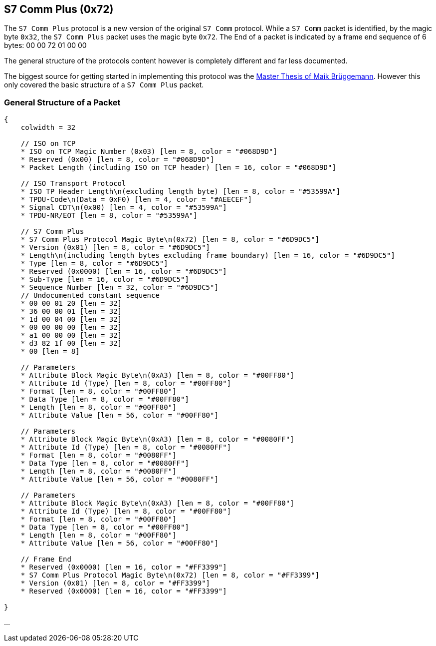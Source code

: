 //
//  Licensed to the Apache Software Foundation (ASF) under one or more
//  contributor license agreements.  See the NOTICE file distributed with
//  this work for additional information regarding copyright ownership.
//  The ASF licenses this file to You under the Apache License, Version 2.0
//  (the "License"); you may not use this file except in compliance with
//  the License.  You may obtain a copy of the License at
//
//      http://www.apache.org/licenses/LICENSE-2.0
//
//  Unless required by applicable law or agreed to in writing, software
//  distributed under the License is distributed on an "AS IS" BASIS,
//  WITHOUT WARRANTIES OR CONDITIONS OF ANY KIND, either express or implied.
//  See the License for the specific language governing permissions and
//  limitations under the License.
//
:imagesdir: ../../img/

== S7 Comm Plus (0x72)

The `S7 Comm Plus` protocol is a new version of the original `S7 Comm` protocol.
While a `S7 Comm` packet is identified, by the magic byte `0x32`, the `S7 Comm Plus` packet uses the magic byte `0x72`.
The End of a packet is indicated by a frame end sequence of 6 bytes: 00 00 72 01 00 00

The general structure of the protocols content however is completely different and far less documented.

The biggest source for getting started in implementing this protocol was the https://os-s.de/thesis/MA_Maik_Brueggemann.pdf[Master Thesis of Maik Brüggemann].
However this only covered the basic structure of a `S7 Comm Plus` packet.

=== General Structure of a Packet

[packetdiag,s7-comm-plus-packet,svg]
....
{
    colwidth = 32

    // ISO on TCP
    * ISO on TCP Magic Number (0x03) [len = 8, color = "#068D9D"]
    * Reserved (0x00) [len = 8, color = "#068D9D"]
    * Packet Length (including ISO on TCP header) [len = 16, color = "#068D9D"]

    // ISO Transport Protocol
    * ISO TP Header Length\n(excluding length byte) [len = 8, color = "#53599A"]
    * TPDU-Code\n(Data = 0xF0) [len = 4, color = "#AEECEF"]
    * Signal CDT\n(0x00) [len = 4, color = "#53599A"]
    * TPDU-NR/EOT [len = 8, color = "#53599A"]

    // S7 Comm Plus
    * S7 Comm Plus Protocol Magic Byte\n(0x72) [len = 8, color = "#6D9DC5"]
    * Version (0x01) [len = 8, color = "#6D9DC5"]
    * Length\n(including length bytes excluding frame boundary) [len = 16, color = "#6D9DC5"]
    * Type [len = 8, color = "#6D9DC5"]
    * Reserved (0x0000) [len = 16, color = "#6D9DC5"]
    * Sub-Type [len = 16, color = "#6D9DC5"]
    * Sequence Number [len = 32, color = "#6D9DC5"]
    // Undocumented constant sequence
    * 00 00 01 20 [len = 32]
    * 36 00 00 01 [len = 32]
    * 1d 00 04 00 [len = 32]
    * 00 00 00 00 [len = 32]
    * a1 00 00 00 [len = 32]
    * d3 82 1f 00 [len = 32]
    * 00 [len = 8]

    // Parameters
    * Attribute Block Magic Byte\n(0xA3) [len = 8, color = "#00FF80"]
    * Attribute Id (Type) [len = 8, color = "#00FF80"]
    * Format [len = 8, color = "#00FF80"]
    * Data Type [len = 8, color = "#00FF80"]
    * Length [len = 8, color = "#00FF80"]
    * Attribute Value [len = 56, color = "#00FF80"]

    // Parameters
    * Attribute Block Magic Byte\n(0xA3) [len = 8, color = "#0080FF"]
    * Attribute Id (Type) [len = 8, color = "#0080FF"]
    * Format [len = 8, color = "#0080FF"]
    * Data Type [len = 8, color = "#0080FF"]
    * Length [len = 8, color = "#0080FF"]
    * Attribute Value [len = 56, color = "#0080FF"]

    // Parameters
    * Attribute Block Magic Byte\n(0xA3) [len = 8, color = "#00FF80"]
    * Attribute Id (Type) [len = 8, color = "#00FF80"]
    * Format [len = 8, color = "#00FF80"]
    * Data Type [len = 8, color = "#00FF80"]
    * Length [len = 8, color = "#00FF80"]
    * Attribute Value [len = 56, color = "#00FF80"]

    // Frame End
    * Reserved (0x0000) [len = 16, color = "#FF3399"]
    * S7 Comm Plus Protocol Magic Byte\n(0x72) [len = 8, color = "#FF3399"]
    * Version (0x01) [len = 8, color = "#FF3399"]
    * Reserved (0x0000) [len = 16, color = "#FF3399"]

}
....


...
